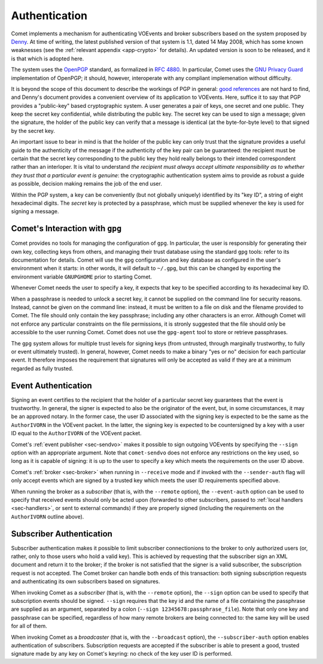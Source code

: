 .. _sec-authentication:

Authentication
==============

Comet implements a mechanism for authenticating VOEvents and broker
subscribers based on the system proposed by `Denny`_. At time of writing, the
latest published version of that system is 1.1, dated 14 May 2008, which has
some known weaknesses (see the :ref:`relevant appendix <app-crypto>` for
details). An updated version is soon to be released, and it is that which is
adopted here.

The system uses the `OpenPGP`_ standard, as formalized in `RFC 4880`_. In
particular, Comet uses the `GNU Privacy Guard`_ implementation of OpenPGP; it
should, however, interoperate with any compliant implemenation without
difficulty.

It is beyond the scope of this document to describe the workings of PGP in
general: `good references`_ are not hard to find, and Denny's document
provides a convenient overview of its application to VOEvents. Here, suffice
it to say that PGP provides a "public-key" based cryptographic system. A user
generates a pair of keys, one secret and one public. They keep the secret key
confidential, while distributing the public key. The secret key can be used to
sign a message; given the signature, the holder of the public key can verify
that a message is identical (at the byte-for-byte level) to that signed by the
secret key.

An important issue to bear in mind is that the holder of the public key can
only trust that the signature provides a useful guide to the authenticity of
the message if the authenticity of the key pair can be guaranteed: the
recipient must be certain that the secret key corresponding to the public key
they hold really belongs to their intended correspondent rather than an
interloper. It is vital to understand *the recipient must always accept
ultimate responsibility as to whether they trust that a particular event is
genuine*: the cryptographic authentication system aims to provide as robust a
guide as possible, decision making remains the job of the end user.

Within the PGP system, a key can be conveniently (but not globally uniquely)
identified by its "key ID", a string of eight hexadecimal digits.  The
*secret* key is protected by a passphrase, which must be supplied whenever the
key is used for signing a message.

Comet's Interaction with ``gpg``
--------------------------------

Comet provides no tools for managing the configuration of ``gpg``. In
particular, the user is responsibly for generating their own key, collecting
keys from others, and managing their trust database using the standard ``gpg``
tools: refer to its documentation for details. Comet will use the ``gpg``
configuration and key database as configured in the user's environment when it
starts: in other words, it will default to ``~/.gpg``, but this can be changed
by exporting the environment variable ``GNUPGHOME`` prior to starting Comet.

Whenever Comet needs the user to specify a key, it expects that key to be
specified according to its hexadecimal key ID.

When a passphrase is needed to unlock a secret key, it cannot be supplied on
the command line for security reasons. Instead, cannot be given on the command
line: instead, it must be written to a file on disk and the filename provided
to Comet. The file should only contain the key passphrase; including any other
characters is an error. Although Comet will not enforce any particular
constraints on the file permissions, it is stronly suggested that the file
should only be accessible to the user running Comet. Comet does not use the
``gpg-agent`` tool to store or retrieve passphrases.

The ``gpg`` system allows for multiple trust levels for signing keys (from
untrusted, through marginally trustworthy, to fully or event ultimately
trusted). In general, however, Comet needs to make a binary "yes or no"
decision for each particular event. It therefore imposes the requirement that
signatures will only be accepted as valid if they are at a minimum regarded as
fully trusted.

Event Authentication
--------------------

Signing an event certifies to the recipient that the holder of a particular
secret key guarantees that the event is trustworthy. In general, the signer is
expected to also be the originator of the event, but, in some circumstances,
it may be an approved notary. In the former case, the user ID associated
with the signing key is expected to be the same as the ``AuthorIVORN`` in the
VOEvent packet. In the latter, the signing key is expected to be countersigned
by a key with a user ID equal to the ``AuthorIVORN`` of the VOEvent packet.

Comet's :ref:`event publisher <sec-sendvo>` makes it possible to sign outgoing
VOEvents by specifying the ``--sign`` option with an appropriate argument.
Note that ``comet-sendvo`` does not enforce any restrictions on the key used,
so long as it is capable of signing: it is up to the user to specify a key
which meets the requirements on the user ID above.

Comet's :ref:`broker <sec-broker>` when running in ``--receive`` mode and if
invoked with the ``--sender-auth`` flag will only accept events which are
signed by a trusted key which meets the user ID requirements specified above.

When running the broker as a *subscriber* (that is, with the ``--remote``
option), the ``--event-auth`` option can be used to specify that received
events should only be acted upon (forwarded to other subscribers, passed to
:ref:`local handlers <sec-handlers>`, or sent to external commands) if they
are properly signed (including the requirements on the ``AuthorIVORN`` outline
above).

Subscriber Authentication
-------------------------

Subscriber authentication makes it possible to limit subscriber connectionions
to the broker to only authorized users (or, rather, only to those users who
hold a valid key). This is achieved by requesting that the subscriber sign an
XML document and return it to the broker; if the broker is not satisfied that
the signer is a valid subscriber, the subscription request is not accepted.
The Comet broker can handle both ends of this transaction: both signing
subscription requests and authenticating its own subscribers based on
signatures.

When invoking Comet as a *subscriber* (that is, with the ``--remote`` option),
the ``--sign`` option can be used to specify that subscription events should
be signed. ``--sign`` requires that the key id and the name of a file
containing the passphrase are supplied as an argument, separated by a colon
(``--sign 12345678:passphrase_file``). Note that only one key and passphrase
can be specified, regardless of how many remote brokers are being connected
to: the same key will be used for all of them.

When invoking Comet as a *broadcaster* (that is, with the ``--broadcast``
option), the ``--subscriber-auth`` option enables authentication of
subscribers. Subscription requests are accepted if the subscriber is able to
present a good, trusted signature made by any key on Comet's keyring: no check
of the key user ID is performed.

.. _Denny: http://www.ivoa.net/Documents/Notes/VOEvent/VOEventDigiSig-20080514.html
.. _OpenPGP: http://www.openpgp.org/
.. _RFC 4880: https://tools.ietf.org/html/rfc4880
.. _GNU Privacy Guard: http://www.gnupg.org/
.. _good references: https://en.wikipedia.org/wiki/Pretty_Good_Privacy
